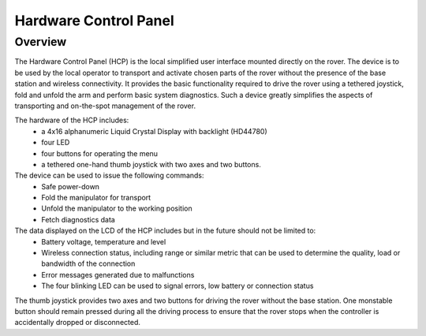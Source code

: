 ==================================
Hardware Control Panel
==================================

Overview
========

The Hardware Control Panel (HCP) is the local simplified user interface mounted directly on the rover. 
The device is to be used by the local operator to transport and activate chosen parts of the rover without the presence of the base station and wireless connectivity. 
It provides the basic functionality required to drive the rover using a tethered joystick, fold and unfold the arm and perform basic system diagnostics. 
Such a device greatly simplifies the aspects of transporting and on-the-spot management of the rover.

The hardware of the HCP includes:
    * a 4x16 alphanumeric Liquid Crystal Display with backlight (HD44780)
    * four LED
    * four buttons for operating the menu
    * a tethered one-hand thumb joystick with two axes and two buttons.

The device can be used to issue the following commands:
    * Safe power-down
    * Fold the manipulator for transport
    * Unfold the manipulator to the working position
    * Fetch diagnostics data 

The data displayed on the LCD of the HCP includes but in the future should not be limited to:
    * Battery voltage, temperature and level
    * Wireless connection status, including range or similar metric that can be used to determine the quality, load or bandwidth of the connection
    * Error messages generated due to malfunctions
    * The four blinking LED can be used to signal errors, low battery or connection status 

The thumb joystick provides two axes and two buttons for driving the rover without the base station. 
One monstable button should remain pressed during all the driving process to ensure that the rover stops when the controller is accidentally dropped or disconnected.
